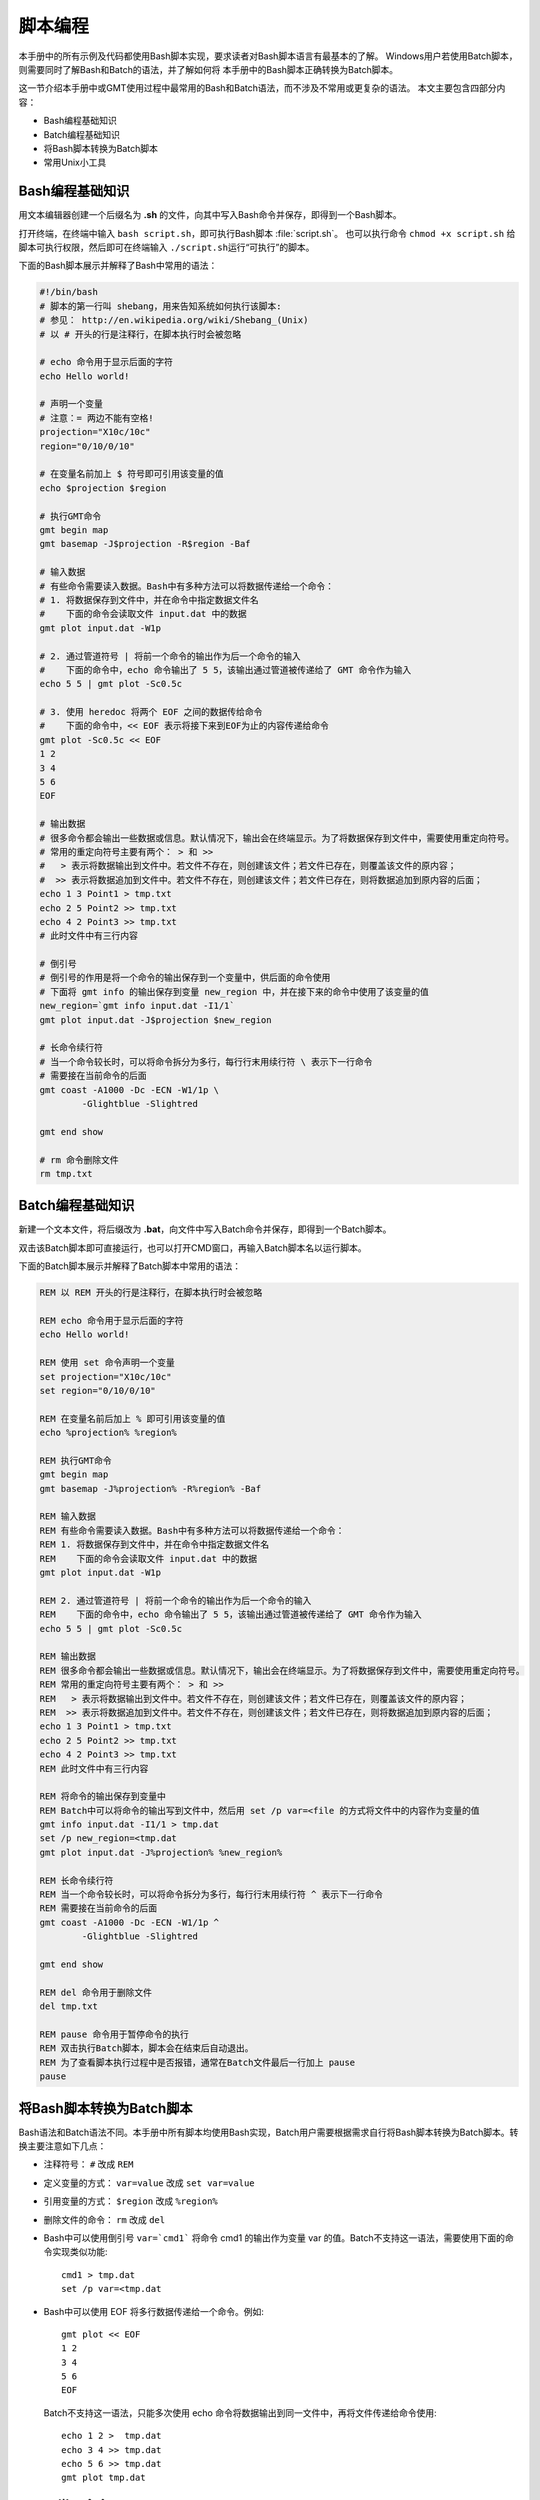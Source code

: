 脚本编程
========

本手册中的所有示例及代码都使用Bash脚本实现，要求读者对Bash脚本语言有最基本的了解。
Windows用户若使用Batch脚本，则需要同时了解Bash和Batch的语法，并了解如何将
本手册中的Bash脚本正确转换为Batch脚本。

这一节介绍本手册中或GMT使用过程中最常用的Bash和Batch语法，而不涉及不常用或更复杂的语法。
本文主要包含四部分内容：

- Bash编程基础知识
- Batch编程基础知识
- 将Bash脚本转换为Batch脚本
- 常用Unix小工具

Bash编程基础知识
----------------

用文本编辑器创建一个后缀名为 **.sh** 的文件，向其中写入Bash命令并保存，即得到一个Bash脚本。

打开终端，在终端中输入 ``bash script.sh``\，即可执行Bash脚本 :file:`script.sh`\ 。
也可以执行命令 ``chmod +x script.sh`` 给脚本可执行权限，然后即可在终端输入
``./script.sh``\ 运行“可执行”的脚本。

下面的Bash脚本展示并解释了Bash中常用的语法：

.. code-block:: bash

	#!/bin/bash
	# 脚本的第一行叫 shebang，用来告知系统如何执行该脚本:
	# 参见： http://en.wikipedia.org/wiki/Shebang_(Unix)
	# 以 # 开头的行是注释行，在脚本执行时会被忽略

	# echo 命令用于显示后面的字符
	echo Hello world!

	# 声明一个变量
	# 注意：= 两边不能有空格!
	projection="X10c/10c"
	region="0/10/0/10"

	# 在变量名前加上 $ 符号即可引用该变量的值
	echo $projection $region

	# 执行GMT命令
	gmt begin map
	gmt basemap -J$projection -R$region -Baf

	# 输入数据
	# 有些命令需要读入数据。Bash中有多种方法可以将数据传递给一个命令：
	# 1. 将数据保存到文件中，并在命令中指定数据文件名
	#    下面的命令会读取文件 input.dat 中的数据
	gmt plot input.dat -W1p

	# 2. 通过管道符号 | 将前一个命令的输出作为后一个命令的输入
	#    下面的命令中，echo 命令输出了 5 5，该输出通过管道被传递给了 GMT 命令作为输入
	echo 5 5 | gmt plot -Sc0.5c

	# 3. 使用 heredoc 将两个 EOF 之间的数据传给命令
	#    下面的命令中，<< EOF 表示将接下来到EOF为止的内容传递给命令
	gmt plot -Sc0.5c << EOF
	1 2
	3 4
	5 6
	EOF

	# 输出数据
	# 很多命令都会输出一些数据或信息。默认情况下，输出会在终端显示。为了将数据保存到文件中，需要使用重定向符号。
	# 常用的重定向符号主要有两个： > 和 >>
	#   > 表示将数据输出到文件中。若文件不存在，则创建该文件；若文件已存在，则覆盖该文件的原内容；
	#  >> 表示将数据追加到文件中。若文件不存在，则创建该文件；若文件已存在，则将数据追加到原内容的后面；
	echo 1 3 Point1 > tmp.txt
	echo 2 5 Point2 >> tmp.txt
	echo 4 2 Point3 >> tmp.txt
	# 此时文件中有三行内容

	# 倒引号
	# 倒引号的作用是将一个命令的输出保存到一个变量中，供后面的命令使用
	# 下面将 gmt info 的输出保存到变量 new_region 中，并在接下来的命令中使用了该变量的值
	new_region=`gmt info input.dat -I1/1`
   	gmt plot input.dat -J$projection $new_region

	# 长命令续行符
	# 当一个命令较长时，可以将命令拆分为多行，每行行末用续行符 \ 表示下一行命令
	# 需要接在当前命令的后面
	gmt coast -A1000 -Dc -ECN -W1/1p \
		-Glightblue -Slightred

	gmt end show

	# rm 命令删除文件
	rm tmp.txt

Batch编程基础知识
-----------------

新建一个文本文件，将后缀改为 **.bat**\ ，向文件中写入Batch命令并保存，即得到一个Batch脚本。

双击该Batch脚本即可直接运行，也可以打开CMD窗口，再输入Batch脚本名以运行脚本。

下面的Batch脚本展示并解释了Batch脚本中常用的语法：

.. code-block:: batch

	REM 以 REM 开头的行是注释行，在脚本执行时会被忽略

	REM echo 命令用于显示后面的字符
	echo Hello world!

	REM 使用 set 命令声明一个变量
	set projection="X10c/10c"
	set region="0/10/0/10"

	REM 在变量名前后加上 % 即可引用该变量的值
	echo %projection% %region%

	REM 执行GMT命令
	gmt begin map
	gmt basemap -J%projection% -R%region% -Baf

	REM 输入数据
	REM 有些命令需要读入数据。Bash中有多种方法可以将数据传递给一个命令：
	REM 1. 将数据保存到文件中，并在命令中指定数据文件名
	REM    下面的命令会读取文件 input.dat 中的数据
	gmt plot input.dat -W1p

	REM 2. 通过管道符号 | 将前一个命令的输出作为后一个命令的输入
	REM    下面的命令中，echo 命令输出了 5 5，该输出通过管道被传递给了 GMT 命令作为输入
	echo 5 5 | gmt plot -Sc0.5c

	REM 输出数据
	REM 很多命令都会输出一些数据或信息。默认情况下，输出会在终端显示。为了将数据保存到文件中，需要使用重定向符号。
	REM 常用的重定向符号主要有两个： > 和 >>
	REM   > 表示将数据输出到文件中。若文件不存在，则创建该文件；若文件已存在，则覆盖该文件的原内容；
	REM  >> 表示将数据追加到文件中。若文件不存在，则创建该文件；若文件已存在，则将数据追加到原内容的后面；
	echo 1 3 Point1 > tmp.txt
	echo 2 5 Point2 >> tmp.txt
	echo 4 2 Point3 >> tmp.txt
	REM 此时文件中有三行内容

	REM 将命令的输出保存到变量中
	REM Batch中可以将命令的输出写到文件中，然后用 set /p var=<file 的方式将文件中的内容作为变量的值
	gmt info input.dat -I1/1 > tmp.dat
   	set /p new_region=<tmp.dat
	gmt plot input.dat -J%projection% %new_region%

	REM 长命令续行符
	REM 当一个命令较长时，可以将命令拆分为多行，每行行末用续行符 ^ 表示下一行命令
	REM 需要接在当前命令的后面
	gmt coast -A1000 -Dc -ECN -W1/1p ^
		-Glightblue -Slightred

	gmt end show

	REM del 命令用于删除文件
	del tmp.txt

	REM pause 命令用于暂停命令的执行
	REM 双击执行Batch脚本，脚本会在结束后自动退出。
	REM 为了查看脚本执行过程中是否报错，通常在Batch文件最后一行加上 pause
	pause

将Bash脚本转换为Batch脚本
-------------------------

Bash语法和Batch语法不同。本手册中所有脚本均使用Bash实现，Batch用户需要根据需求自行将Bash脚本转换为Batch脚本。转换主要注意如下几点：

- 	注释符号： ``#`` 改成 ``REM``
-	定义变量的方式： ``var=value`` 改成 ``set var=value``
- 	引用变量的方式： ``$region`` 改成 ``%region%``
- 	删除文件的命令： ``rm`` 改成 ``del``
- 	Bash中可以使用倒引号 ``var=`cmd1``` 将命令 cmd1 的输出作为变量 var 的值。Batch不支持这一语法，需要使用下面的命令实现类似功能::

		cmd1 > tmp.dat
		set /p var=<tmp.dat

- 	Bash中可以使用 EOF 将多行数据传递给一个命令。例如::

		gmt plot << EOF
		1 2
		3 4
		5 6
		EOF

  	Batch不支持这一语法，只能多次使用 echo 命令将数据输出到同一文件中，再将文件传递给命令使用::

	  	echo 1 2 >  tmp.dat
		echo 3 4 >> tmp.dat
		echo 5 6 >> tmp.dat
		gmt plot tmp.dat

Linux 常用命令
---------------

- `《地震“学”科研入门教程：Linux 常用命令》 <https://seismo-learn.org/seismology101/computer/commands/>`__
